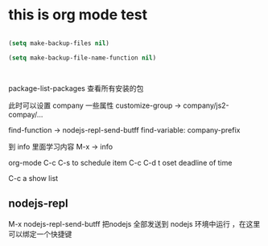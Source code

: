 * this is org mode test
#+BEGIN_SRC emacs-lisp

  (setq make-backup-files nil)		

  (setq make-backup-file-name-function nil)
#+END_SRC

#+BEGIN_SRC 

#+END_SRC
package-list-packages 查看所有安装的包

此时可以设置 company 一些属性
customize-group -> company/js2-compay/...


find-function  -> nodejs-repl-send-butff
find-variable: company-prefix

到 info 里面学习内容
M-x -> info

org-mode
C-c C-s to schedule item
C-c C-d t oset deadline of time

C-c a show list

**  nodejs-repl
M-x
nodejs-repl-send-butff 把nodejs 全部发送到 nodejs 环境中运行 ，在这里可以绑定一个快捷键



